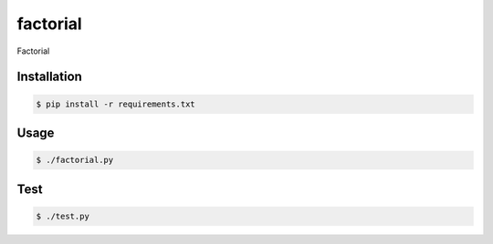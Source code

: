 factorial
=========

Factorial

Installation
------------

.. code-block:: bash

    $ pip install -r requirements.txt

Usage
-----

.. code-block:: bash

    $ ./factorial.py

Test
-----

.. code-block:: bash

    $ ./test.py
